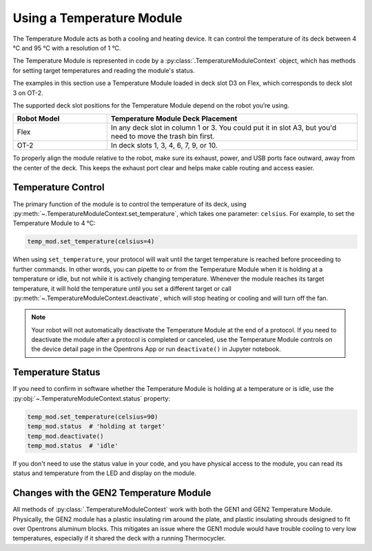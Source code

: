 .. _temperature-module:

**************************
Using a Temperature Module
**************************

The Temperature Module acts as both a cooling and heating device. It can control the temperature of its deck between 4 °C and 95 °C with a resolution of 1 °C.

The Temperature Module is represented in code by a :py:class:`.TemperatureModuleContext` object, which has methods for setting target temperatures and reading the module's status.

The examples in this section use a Temperature Module loaded in deck slot D3 on Flex, which corresponds to deck slot 3 on OT-2.

.. code-block:: python
    :substitutions:

    def run(protocol: protocol_api.ProtocolContext):
        temp_mod = protocol.load_module('temperature module gen2', 'D3')
        plate = temp_mod.load_labware('corning_96_wellplate_360ul_flat')

The supported deck slot positions for the Temperature Module depend on the robot you’re using.

.. list-table::
   :widths: 30 80
   :header-rows: 1

   * - Robot Model
     - Temperature Module Deck Placement
   * - Flex
     - In any deck slot in column 1 or 3. You could put it in slot A3, but you'd need to move the trash bin first.
   * - OT-2
     - In deck slots 1, 3, 4, 6, 7, 9, or 10.

To properly align the module relative to the robot, make sure its exhaust, power, and USB ports face outward, away from the center of the deck. This keeps the exhaust port clear and helps make cable routing and access easier.

.. versionadded:: 2.0

Temperature Control
===================

The primary function of the module is to control the temperature of its deck, using :py:meth:`~.TemperatureModuleContext.set_temperature`, which takes one parameter: ``celsius``. For example, to set the Temperature Module to 4 °C:

.. code-block:: python

    temp_mod.set_temperature(celsius=4)

When using ``set_temperature``, your protocol will wait until the target temperature is reached before proceeding to further commands. In other words, you can pipette to or from the Temperature Module when it is holding at a temperature or idle, but not while it is actively changing temperature. Whenever the module reaches its target temperature, it will hold the temperature until you set a different target or call :py:meth:`~.TemperatureModuleContext.deactivate`, which will stop heating or cooling and will turn off the fan.

.. note::

    Your robot will not automatically deactivate the Temperature Module at the end of a protocol. If you need to deactivate the module after a protocol is completed or canceled, use the Temperature Module controls on the device detail page in the Opentrons App or run ``deactivate()`` in Jupyter notebook.

.. versionadded:: 2.0

Temperature Status
==================

If you need to confirm in software whether the Temperature Module is holding at a temperature or is idle, use the :py:obj:`~.TemperatureModuleContext.status` property:

.. code-block:: python

    temp_mod.set_temperature(celsius=90)
    temp_mod.status  # 'holding at target'
    temp_mod.deactivate()
    temp_mod.status  # 'idle'
    
If you don't need to use the status value in your code, and you have physical access to the module, you can read its status and temperature from the LED and display on the module.
    
.. versionadded:: 2.0

Changes with the GEN2 Temperature Module
========================================

All methods of :py:class:`.TemperatureModuleContext` work with both the GEN1 and GEN2 Temperature Module. Physically, the GEN2 module has a plastic insulating rim around the plate, and plastic insulating shrouds designed to fit over Opentrons aluminum blocks. This mitigates an issue where the GEN1 module would have trouble cooling to very low temperatures, especially if it shared the deck with a running Thermocycler.

